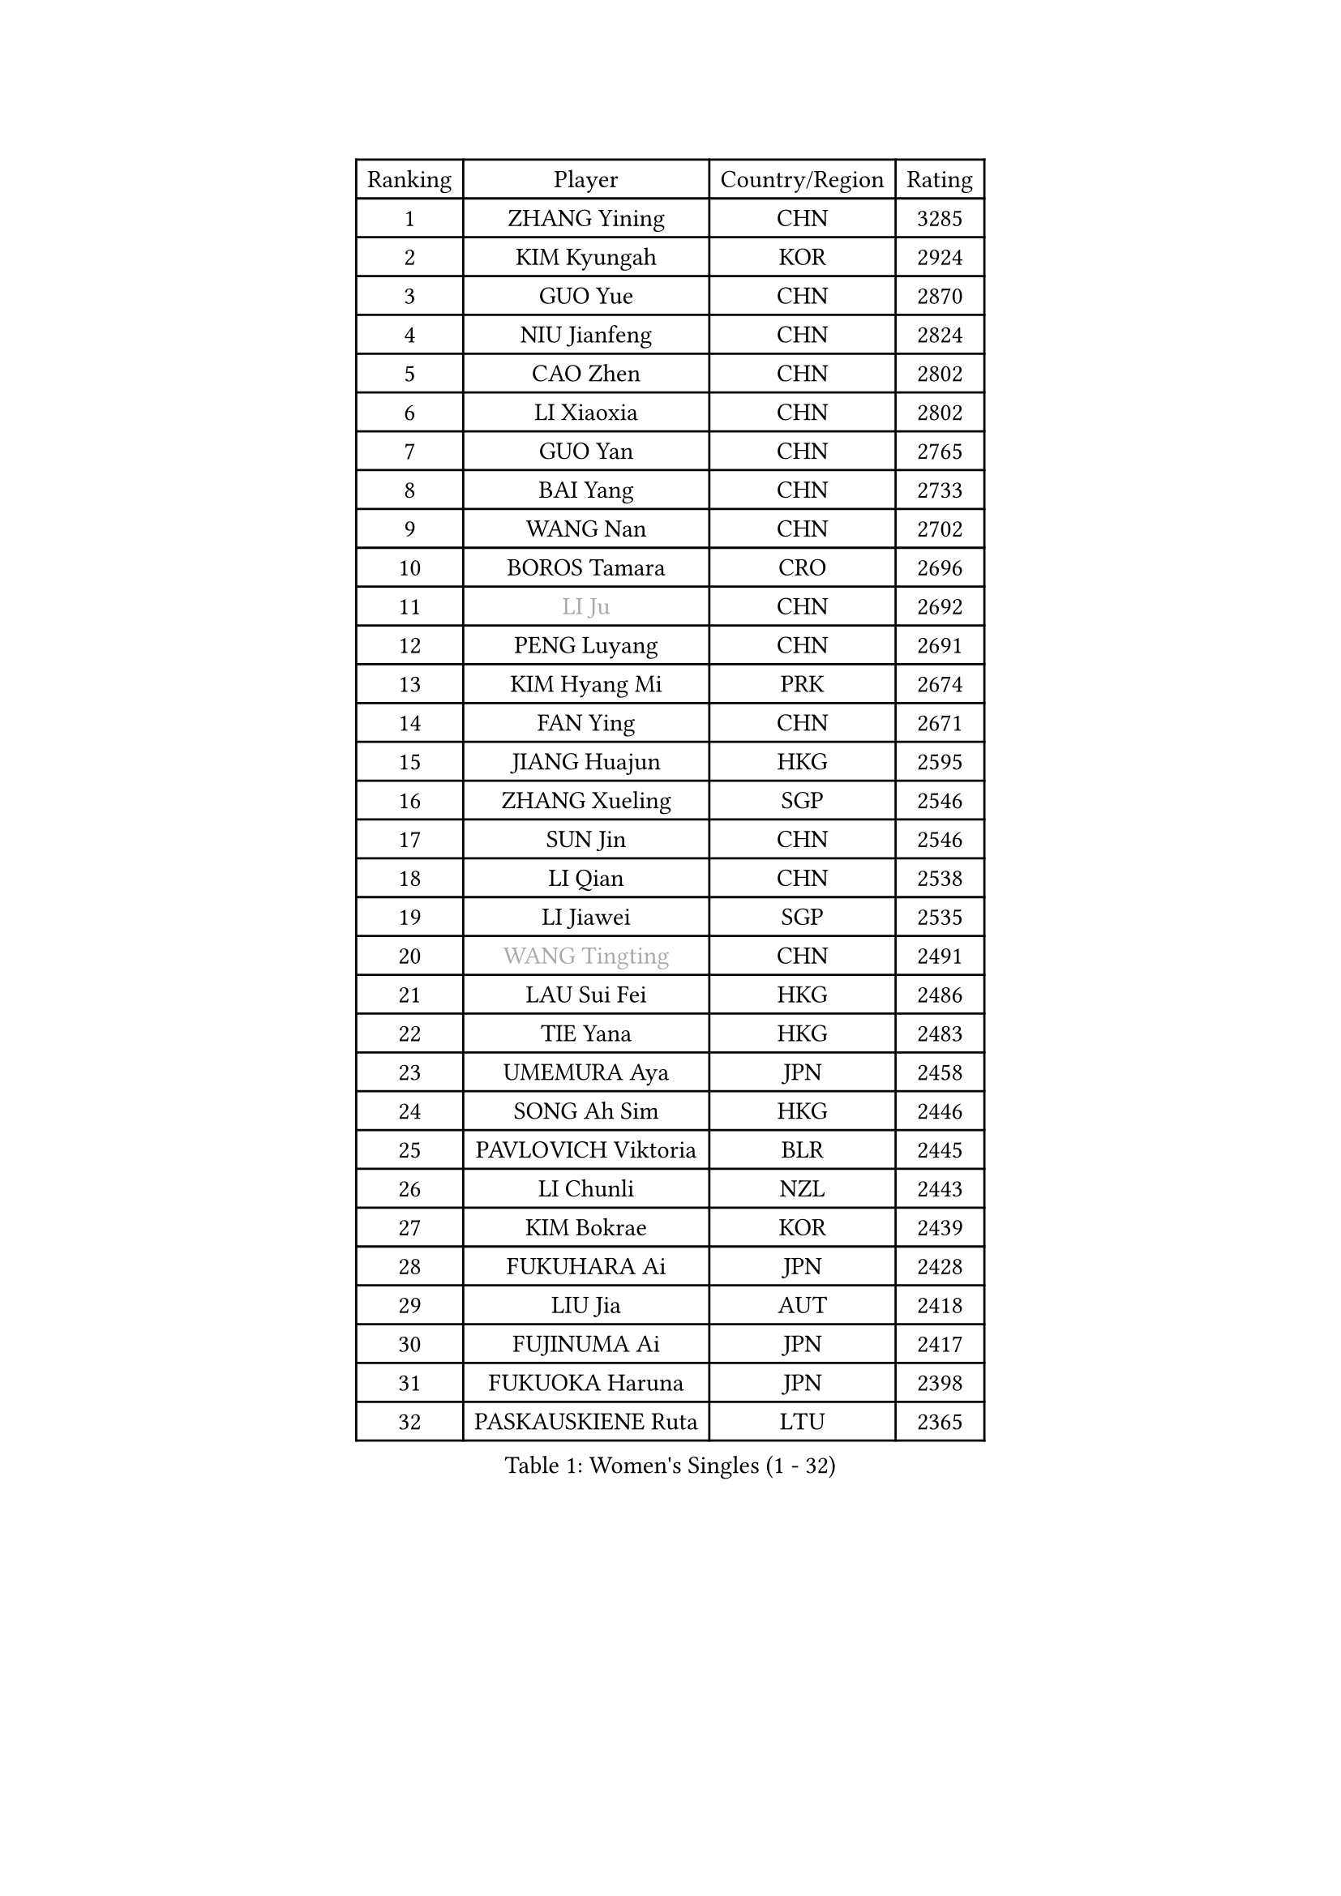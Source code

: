 
#set text(font: ("Courier New", "NSimSun"))
#figure(
  caption: "Women's Singles (1 - 32)",
    table(
      columns: 4,
      [Ranking], [Player], [Country/Region], [Rating],
      [1], [ZHANG Yining], [CHN], [3285],
      [2], [KIM Kyungah], [KOR], [2924],
      [3], [GUO Yue], [CHN], [2870],
      [4], [NIU Jianfeng], [CHN], [2824],
      [5], [CAO Zhen], [CHN], [2802],
      [6], [LI Xiaoxia], [CHN], [2802],
      [7], [GUO Yan], [CHN], [2765],
      [8], [BAI Yang], [CHN], [2733],
      [9], [WANG Nan], [CHN], [2702],
      [10], [BOROS Tamara], [CRO], [2696],
      [11], [#text(gray, "LI Ju")], [CHN], [2692],
      [12], [PENG Luyang], [CHN], [2691],
      [13], [KIM Hyang Mi], [PRK], [2674],
      [14], [FAN Ying], [CHN], [2671],
      [15], [JIANG Huajun], [HKG], [2595],
      [16], [ZHANG Xueling], [SGP], [2546],
      [17], [SUN Jin], [CHN], [2546],
      [18], [LI Qian], [CHN], [2538],
      [19], [LI Jiawei], [SGP], [2535],
      [20], [#text(gray, "WANG Tingting")], [CHN], [2491],
      [21], [LAU Sui Fei], [HKG], [2486],
      [22], [TIE Yana], [HKG], [2483],
      [23], [UMEMURA Aya], [JPN], [2458],
      [24], [SONG Ah Sim], [HKG], [2446],
      [25], [PAVLOVICH Viktoria], [BLR], [2445],
      [26], [LI Chunli], [NZL], [2443],
      [27], [KIM Bokrae], [KOR], [2439],
      [28], [FUKUHARA Ai], [JPN], [2428],
      [29], [LIU Jia], [AUT], [2418],
      [30], [FUJINUMA Ai], [JPN], [2417],
      [31], [FUKUOKA Haruna], [JPN], [2398],
      [32], [PASKAUSKIENE Ruta], [LTU], [2365],
    )
  )#pagebreak()

#set text(font: ("Courier New", "NSimSun"))
#figure(
  caption: "Women's Singles (33 - 64)",
    table(
      columns: 4,
      [Ranking], [Player], [Country/Region], [Rating],
      [33], [LAY Jian Fang], [AUS], [2338],
      [34], [NEMES Olga], [ROU], [2326],
      [35], [ZAMFIR Adriana], [ROU], [2318],
      [36], [MELNIK Galina], [RUS], [2303],
      [37], [GANINA Svetlana], [RUS], [2302],
      [38], [CHEN TONG Fei-Ming], [TPE], [2297],
      [39], [TAN Wenling], [ITA], [2291],
      [40], [CHANG Chenchen], [CHN], [2290],
      [41], [DVORAK Galia], [ESP], [2286],
      [42], [ZHANG Rui], [HKG], [2285],
      [43], [#text(gray, "KIM Hyon Hui")], [PRK], [2281],
      [44], [#text(gray, "SUK Eunmi")], [KOR], [2278],
      [45], [YIP Lily], [USA], [2278],
      [46], [MIROU Maria], [GRE], [2277],
      [47], [LIN Ling], [HKG], [2272],
      [48], [JEON Hyekyung], [KOR], [2265],
      [49], [FUJII Hiroko], [JPN], [2262],
      [50], [HUANG Yi-Hua], [TPE], [2257],
      [51], [POTA Georgina], [HUN], [2255],
      [52], [SCHALL Elke], [GER], [2252],
      [53], [KWAK Bangbang], [KOR], [2251],
      [54], [LEE Eunsil], [KOR], [2249],
      [55], [KRAVCHENKO Marina], [ISR], [2246],
      [56], [HIRANO Sayaka], [JPN], [2242],
      [57], [WANG Chen], [CHN], [2238],
      [58], [TANIGUCHI Naoko], [JPN], [2233],
      [59], [CHEN Qing], [CHN], [2221],
      [60], [ODOROVA Eva], [SVK], [2215],
      [61], [GAO Jun], [USA], [2208],
      [62], [STEFF Mihaela], [ROU], [2204],
      [63], [LI Qiangbing], [AUT], [2202],
      [64], [SCHOPP Jie], [GER], [2198],
    )
  )#pagebreak()

#set text(font: ("Courier New", "NSimSun"))
#figure(
  caption: "Women's Singles (65 - 96)",
    table(
      columns: 4,
      [Ranking], [Player], [Country/Region], [Rating],
      [65], [BURGAR Spela], [SLO], [2192],
      [66], [KIM Mi Yong], [PRK], [2191],
      [67], [ETSUZAKI Ayumi], [JPN], [2185],
      [68], [DOBESOVA Jana], [CZE], [2182],
      [69], [KO Somi], [KOR], [2182],
      [70], [PALINA Irina], [RUS], [2172],
      [71], [XU Yan], [SGP], [2172],
      [72], [LI Yun Fei], [BEL], [2166],
      [73], [NI Xia Lian], [LUX], [2164],
      [74], [KOVTUN Elena], [UKR], [2153],
      [75], [FUJITA Yuki], [JPN], [2148],
      [76], [#text(gray, "KIM Mookyo")], [KOR], [2144],
      [77], [KOMWONG Nanthana], [THA], [2141],
      [78], [#text(gray, "REGENWETTER Peggy")], [LUX], [2136],
      [79], [LI Nan], [CHN], [2132],
      [80], [MUTLU Nevin], [TUR], [2128],
      [81], [STRUSE Nicole], [GER], [2125],
      [82], [SMISTIKOVA Martina], [CZE], [2118],
      [83], [#text(gray, "JING Junhong")], [SGP], [2115],
      [84], [GHATAK Poulomi], [IND], [2115],
      [85], [PETROVA Detelina], [BUL], [2111],
      [86], [CADA Petra], [CAN], [2110],
      [87], [KOSTROMINA Tatyana], [BLR], [2108],
      [88], [BOLLMEIER Nadine], [GER], [2107],
      [89], [STRBIKOVA Renata], [CZE], [2103],
      [90], [#text(gray, "GAO Jing Yi")], [IRL], [2101],
      [91], [MUANGSUK Anisara], [THA], [2099],
      [92], [MOLNAR Cornelia], [CRO], [2099],
      [93], [NEGRISOLI Laura], [ITA], [2098],
      [94], [LANG Kristin], [GER], [2097],
      [95], [#text(gray, "KIM Yun Mi")], [PRK], [2083],
      [96], [HARABASZOVA Lenka], [CZE], [2077],
    )
  )#pagebreak()

#set text(font: ("Courier New", "NSimSun"))
#figure(
  caption: "Women's Singles (97 - 128)",
    table(
      columns: 4,
      [Ranking], [Player], [Country/Region], [Rating],
      [97], [BEH Lee Wei], [MAS], [2076],
      [98], [MOON Hyunjung], [KOR], [2073],
      [99], [BADESCU Otilia], [ROU], [2072],
      [100], [PAN Chun-Chu], [TPE], [2069],
      [101], [#text(gray, "LOWER Helen")], [ENG], [2063],
      [102], [PARK Miyoung], [KOR], [2060],
      [103], [TOTH Krisztina], [HUN], [2055],
      [104], [KISHIDA Satoko], [JPN], [2052],
      [105], [KIM Kyungha], [KOR], [2049],
      [106], [KO Un Gyong], [PRK], [2043],
      [107], [MARCEKOVA Viera], [SVK], [2041],
      [108], [RATHER Jasna], [USA], [2033],
      [109], [HIURA Reiko], [JPN], [2032],
      [110], [SHIN Soohee], [KOR], [2028],
      [111], [BATORFI Csilla], [HUN], [2025],
      [112], [MIAO Miao], [AUS], [2021],
      [113], [PAVLOVICH Veronika], [BLR], [2020],
      [114], [GETA Svetlana], [UZB], [2017],
      [115], [NECULA Iulia], [ROU], [2014],
      [116], [TODOROVIC Biljana], [SLO], [2013],
      [117], [MONTEIRO DODEAN Daniela], [ROU], [2013],
      [118], [BANH THUA Tawny], [USA], [2009],
      [119], [BILENKO Tetyana], [UKR], [2007],
      [120], [VACENOVSKA Iveta], [CZE], [2007],
      [121], [VACHOVCOVA Alena], [CZE], [2005],
      [122], [KIRITSA Liudmila], [RUS], [2005],
      [123], [LOVAS Petra], [HUN], [1999],
      [124], [KONISHI An], [JPN], [1995],
      [125], [FAZEKAS Maria], [HUN], [1995],
      [126], [MOLNAR Zita], [HUN], [1991],
      [127], [ITO Midori], [JPN], [1989],
      [128], [HEINE Veronika], [AUT], [1989],
    )
  )